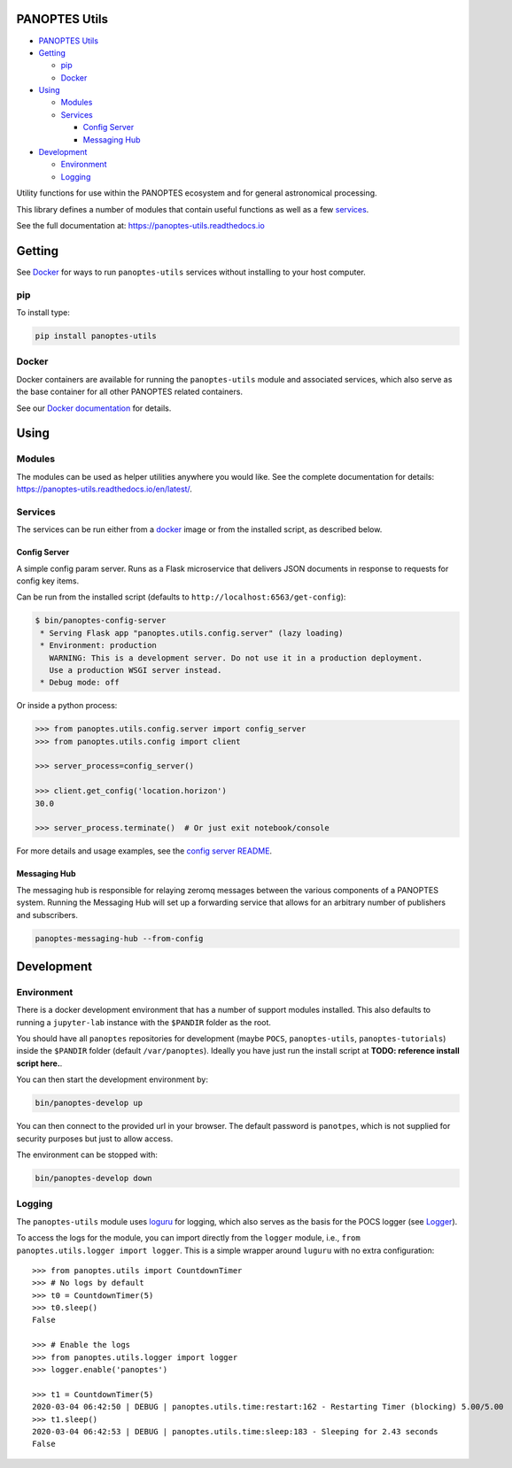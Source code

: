 |PyPI version| |Build Status| |codecov| |Documentation Status|

PANOPTES Utils
--------------

-  `PANOPTES Utils`_
-  `Getting`_

   -  `pip`_
   -  `Docker`_

-  `Using`_

   -  `Modules`_
   -  `Services`_

      -  `Config Server`_
      -  `Messaging Hub`_

-  `Development`_

   -  `Environment`_
   -  `Logging`_

Utility functions for use within the PANOPTES ecosystem and for general
astronomical processing.

This library defines a number of modules that contain useful functions
as well as a few `services`_.

See the full documentation at: https://panoptes-utils.readthedocs.io

Getting
-------

See `Docker`_ for ways to run ``panoptes-utils`` services without
installing to your host computer.

pip
~~~

To install type:

.. code:: bash

   pip install panoptes-utils

Docker
~~~~~~

Docker containers are available for running the ``panoptes-utils``
module and associated services, which also serve as the base container
for all other PANOPTES related containers.

See our `Docker documentation`_ for details.

Using
-----

Modules
~~~~~~~

The modules can be used as helper utilities anywhere you would like. See
the complete documentation for details:
https://panoptes-utils.readthedocs.io/en/latest/.

Services
~~~~~~~~

The services can be run either from a `docker`_ image or from the
installed script, as described below.

Config Server
^^^^^^^^^^^^^

A simple config param server. Runs as a Flask microservice that delivers
JSON documents in response to requests for config key items.

Can be run from the installed script (defaults to
``http://localhost:6563/get-config``):

.. code:: bash

   $ bin/panoptes-config-server
    * Serving Flask app "panoptes.utils.config.server" (lazy loading)
    * Environment: production
      WARNING: This is a development server. Do not use it in a production deployment.
      Use a production WSGI server instead.
    * Debug mode: off

Or inside a python process:

.. code:: python

   >>> from panoptes.utils.config.server import config_server
   >>> from panoptes.utils.config import client

   >>> server_process=config_server()

   >>> client.get_config('location.horizon')
   30.0

   >>> server_process.terminate()  # Or just exit notebook/console

For more details and usage examples, see the `config server README`_.

Messaging Hub
^^^^^^^^^^^^^

The messaging hub is responsible for relaying zeromq messages between
the various components of a PANOPTES system. Running the Messaging Hub
will set up a forwarding service that allows for an arbitrary number of
publishers and subscribers.

.. code:: bash

   panoptes-messaging-hub --from-config

Development
-----------

Environment
~~~~~~~~~~~

There is a docker development environment that has a number of support
modules installed. This also defaults to running a ``jupyter-lab``
instance with the ``$PANDIR`` folder as the root.

You should have all ``panoptes`` repositories for development (maybe
``POCS``, ``panoptes-utils``, ``panoptes-tutorials``) inside the
``$PANDIR`` folder (default ``/var/panoptes``). Ideally you have just
run the install script at **TODO: reference install script here.**.

You can then start the development environment by:

.. code:: sh

   bin/panoptes-develop up

You can then connect to the provided url in your browser. The default
password is ``panotpes``, which is not supplied for security purposes
but just to allow access.

The environment can be stopped with:

.. code:: sh

   bin/panoptes-develop down

Logging
~~~~~~~

The ``panoptes-utils`` module uses `loguru`_ for logging, which also
serves as the basis for the POCS logger (see `Logger`_).

To access the logs for the module, you can import directly from the
``logger`` module, i.e., ``from panoptes.utils.logger import logger``.
This is a simple wrapper around ``luguru`` with no extra configuration:

::

   >>> from panoptes.utils import CountdownTimer
   >>> # No logs by default
   >>> t0 = CountdownTimer(5)
   >>> t0.sleep()
   False

   >>> # Enable the logs
   >>> from panoptes.utils.logger import logger
   >>> logger.enable('panoptes')

   >>> t1 = CountdownTimer(5)
   2020-03-04 06:42:50 | DEBUG | panoptes.utils.time:restart:162 - Restarting Timer (blocking) 5.00/5.00
   >>> t1.sleep()
   2020-03-04 06:42:53 | DEBUG | panoptes.utils.time:sleep:183 - Sleeping for 2.43 seconds
   False


.. _PANOPTES Utils: #panoptes-utils
.. _Getting: #getting
.. _pip: #pip
.. _Docker: #docker
.. _Using: #using
.. _Modules: #modules
.. _Services: #services
.. _Config Server: #config-server
.. _Messaging Hub: #messaging-hub
.. _Development: #development
.. _Environment: #environment
.. _Logging: #logging
.. _services: #services
.. _Docker documentation: https://panoptes-utils.readthedocs.io/en/latest/docker.html
.. _docker: #docker
.. _config server README: panoptes/utils/config/README.md
.. _loguru: https://github.com/Delgan/loguru
.. _Logger: #logger

.. |PyPI version| image:: https://badge.fury.io/py/panoptes-utils.svg
   :target: https://badge.fury.io/py/panoptes-utils
.. |Build Status| image:: https://travis-ci.com/panoptes/panoptes-utils.svg?branch=develop
   :target: https://travis-ci.com/panoptes/panoptes-utils
.. |codecov| image:: https://codecov.io/gh/panoptes/panoptes-utils/branch/develop/graph/badge.svg
   :target: https://codecov.io/gh/panoptes/panoptes-utils
.. |Documentation Status| image:: https://readthedocs.org/projects/panoptes-utils/badge/?version=latest
   :target: https://panoptes-utils.readthedocs.io/en/latest/?badge=latest

